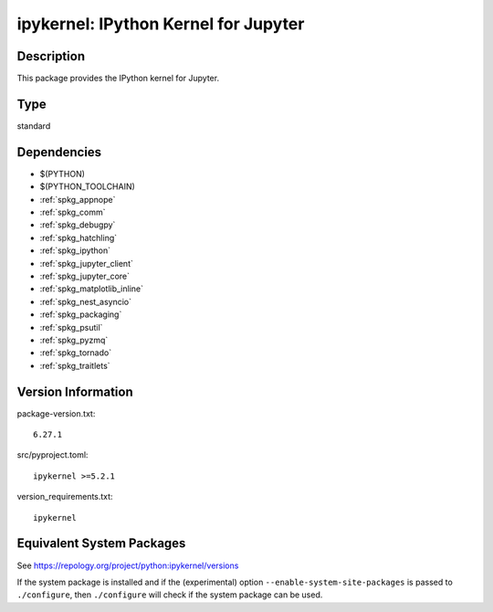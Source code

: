 .. _spkg_ipykernel:

ipykernel: IPython Kernel for Jupyter
===============================================

Description
-----------

This package provides the IPython kernel for Jupyter.

Type
----

standard


Dependencies
------------

- $(PYTHON)
- $(PYTHON_TOOLCHAIN)
- :ref:`spkg_appnope`
- :ref:`spkg_comm`
- :ref:`spkg_debugpy`
- :ref:`spkg_hatchling`
- :ref:`spkg_ipython`
- :ref:`spkg_jupyter_client`
- :ref:`spkg_jupyter_core`
- :ref:`spkg_matplotlib_inline`
- :ref:`spkg_nest_asyncio`
- :ref:`spkg_packaging`
- :ref:`spkg_psutil`
- :ref:`spkg_pyzmq`
- :ref:`spkg_tornado`
- :ref:`spkg_traitlets`

Version Information
-------------------

package-version.txt::

    6.27.1

src/pyproject.toml::

    ipykernel >=5.2.1

version_requirements.txt::

    ipykernel


Equivalent System Packages
--------------------------

.. tab:: Arch Linux

   .. CODE-BLOCK:: bash

       $ sudo pacman -S python-ipykernel 


.. tab:: conda-forge

   .. CODE-BLOCK:: bash

       $ conda install ipykernel 


.. tab:: Debian/Ubuntu

   .. CODE-BLOCK:: bash

       $ sudo apt-get install python3-ipykernel 


.. tab:: Fedora/Redhat/CentOS

   .. CODE-BLOCK:: bash

       $ sudo yum install python3-ipykernel 


.. tab:: FreeBSD

   .. CODE-BLOCK:: bash

       $ sudo pkg install devel/py-ipykernel 


.. tab:: Gentoo Linux

   .. CODE-BLOCK:: bash

       $ sudo emerge dev-python/ipykernel 


.. tab:: MacPorts

   .. CODE-BLOCK:: bash

       $ sudo port install py-ipykernel 


.. tab:: openSUSE

   .. CODE-BLOCK:: bash

       $ sudo zypper install python3\$\{PYTHON_MINOR\}-ipykernel 


.. tab:: Void Linux

   .. CODE-BLOCK:: bash

       $ sudo xbps-install python3-ipython_ipykernel 



See https://repology.org/project/python:ipykernel/versions

If the system package is installed and if the (experimental) option
``--enable-system-site-packages`` is passed to ``./configure``, then ``./configure``
will check if the system package can be used.

